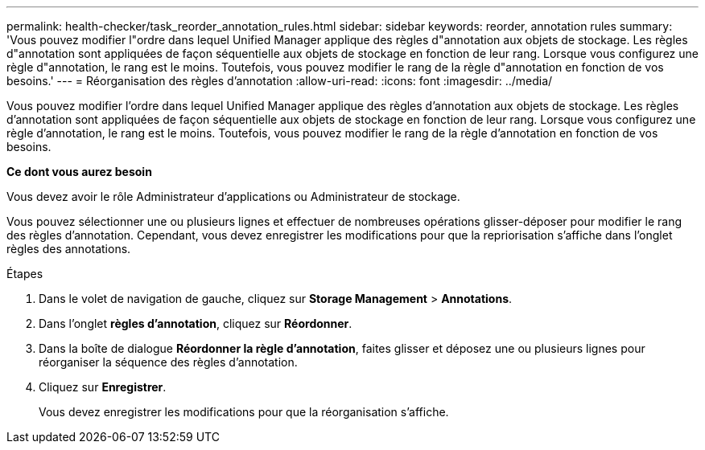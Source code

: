 ---
permalink: health-checker/task_reorder_annotation_rules.html 
sidebar: sidebar 
keywords: reorder, annotation rules 
summary: 'Vous pouvez modifier l"ordre dans lequel Unified Manager applique des règles d"annotation aux objets de stockage. Les règles d"annotation sont appliquées de façon séquentielle aux objets de stockage en fonction de leur rang. Lorsque vous configurez une règle d"annotation, le rang est le moins. Toutefois, vous pouvez modifier le rang de la règle d"annotation en fonction de vos besoins.' 
---
= Réorganisation des règles d'annotation
:allow-uri-read: 
:icons: font
:imagesdir: ../media/


[role="lead"]
Vous pouvez modifier l'ordre dans lequel Unified Manager applique des règles d'annotation aux objets de stockage. Les règles d'annotation sont appliquées de façon séquentielle aux objets de stockage en fonction de leur rang. Lorsque vous configurez une règle d'annotation, le rang est le moins. Toutefois, vous pouvez modifier le rang de la règle d'annotation en fonction de vos besoins.

*Ce dont vous aurez besoin*

Vous devez avoir le rôle Administrateur d'applications ou Administrateur de stockage.

Vous pouvez sélectionner une ou plusieurs lignes et effectuer de nombreuses opérations glisser-déposer pour modifier le rang des règles d'annotation. Cependant, vous devez enregistrer les modifications pour que la repriorisation s'affiche dans l'onglet règles des annotations.

.Étapes
. Dans le volet de navigation de gauche, cliquez sur *Storage Management* > *Annotations*.
. Dans l'onglet *règles d'annotation*, cliquez sur *Réordonner*.
. Dans la boîte de dialogue *Réordonner la règle d'annotation*, faites glisser et déposez une ou plusieurs lignes pour réorganiser la séquence des règles d'annotation.
. Cliquez sur *Enregistrer*.
+
Vous devez enregistrer les modifications pour que la réorganisation s'affiche.


